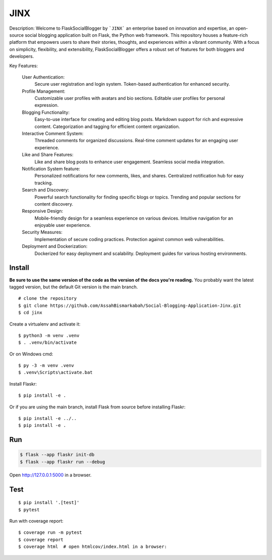 JINX
======

Description:
Welcome to FlaskSocialBlogger by ```JINX``` an enterprise based on innovation and expertise, an open-source social blogging application built on Flask, the Python web framework. This repository houses a feature-rich platform that empowers users to share their stories, thoughts, and experiences within a vibrant community. With a focus on simplicity, flexibility, and extensibility, FlaskSocialBlogger offers a robust set of features for both bloggers and developers.

Key Features:

    User Authentication:
        Secure user registration and login system.
        Token-based authentication for enhanced security.

    Profile Management:
        Customizable user profiles with avatars and bio sections.
        Editable user profiles for personal expression.

    Blogging Functionality:
        Easy-to-use interface for creating and editing blog posts.
        Markdown support for rich and expressive content.
        Categorization and tagging for efficient content organization.

    Interactive Comment System:
        Threaded comments for organized discussions.
        Real-time comment updates for an engaging user experience.

    Like and Share Features:
        Like and share blog posts to enhance user engagement.
        Seamless social media integration.

    Notification System feature:
        Personalized notifications for new comments, likes, and shares.
        Centralized notification hub for easy tracking.

    Search and Discovery:
        Powerful search functionality for finding specific blogs or topics.
        Trending and popular sections for content discovery.

    Responsive Design:
        Mobile-friendly design for a seamless experience on various devices.
        Intuitive navigation for an enjoyable user experience.

    Security Measures:
        Implementation of secure coding practices.
        Protection against common web vulnerabilities.

    Deployment and Dockerization:
        Dockerized for easy deployment and scalability.
        Deployment guides for various hosting environments.


Install
-------

**Be sure to use the same version of the code as the version of the docs
you're reading.** You probably want the latest tagged version, but the
default Git version is the main branch. ::

    # clone the repository
    $ git clone https://github.com/AssahBismarkabah/Social-Blogging-Application-Jinx.git
    $ cd jinx

Create a virtualenv and activate it::

    $ python3 -m venv .venv
    $ . .venv/bin/activate

Or on Windows cmd::

    $ py -3 -m venv .venv
    $ .venv\Scripts\activate.bat

Install Flaskr::

    $ pip install -e .

Or if you are using the main branch, install Flask from source before
installing Flaskr::

    $ pip install -e ../..
    $ pip install -e .


Run
---

.. code-block:: text

    $ flask --app flaskr init-db
    $ flask --app flaskr run --debug

Open http://127.0.0.1:5000 in a browser.


Test
----

::

    $ pip install '.[test]'
    $ pytest

Run with coverage report::

    $ coverage run -m pytest
    $ coverage report
    $ coverage html  # open htmlcov/index.html in a browser:
